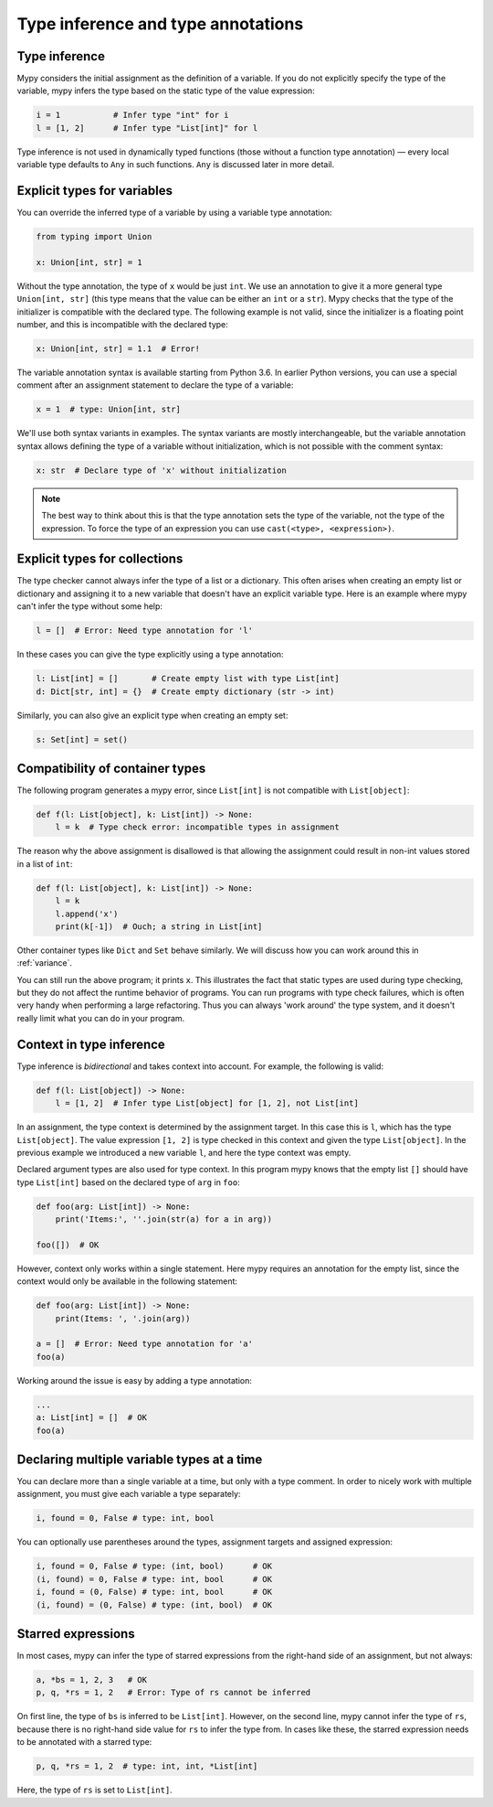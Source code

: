 Type inference and type annotations
===================================

Type inference
**************

Mypy considers the initial assignment as the definition of a variable.
If you do not explicitly
specify the type of the variable, mypy infers the type based on the
static type of the value expression:

.. code-block:: python

   i = 1           # Infer type "int" for i
   l = [1, 2]      # Infer type "List[int]" for l

Type inference is not used in dynamically typed functions (those
without a function type annotation) — every local variable type defaults
to ``Any`` in such functions. ``Any`` is discussed later in more detail.

.. _explicit-var-types:

Explicit types for variables
****************************

You can override the inferred type of a variable by using a
variable type annotation:

.. code-block:: python

   from typing import Union

   x: Union[int, str] = 1

Without the type annotation, the type of ``x`` would be just ``int``. We
use an annotation to give it a more general type ``Union[int, str]`` (this
type means that the value can be either an ``int`` or a ``str``).
Mypy checks that the type of the initializer is compatible with the
declared type. The following example is not valid, since the initializer is
a floating point number, and this is incompatible with the declared
type:

.. code-block:: python

   x: Union[int, str] = 1.1  # Error!

The variable annotation syntax is available starting from Python 3.6.
In earlier Python versions, you can use a special comment after an
assignment statement to declare the type of a variable:

.. code-block:: python

   x = 1  # type: Union[int, str]

We'll use both syntax variants in examples. The syntax variants are
mostly interchangeable, but the variable annotation syntax allows
defining the type of a variable without initialization, which is not
possible with the comment syntax:

.. code-block:: python

   x: str  # Declare type of 'x' without initialization

.. note::

   The best way to think about this is that the type annotation sets the
   type of the variable, not the type of the expression. To force the
   type of an expression you can use ``cast(<type>, <expression>)``.

Explicit types for collections
******************************

The type checker cannot always infer the type of a list or a
dictionary. This often arises when creating an empty list or
dictionary and assigning it to a new variable that doesn't have an explicit
variable type. Here is an example where mypy can't infer the type
without some help:

.. code-block:: python

   l = []  # Error: Need type annotation for 'l'

In these cases you can give the type explicitly using a type annotation:

.. code-block:: python

   l: List[int] = []       # Create empty list with type List[int]
   d: Dict[str, int] = {}  # Create empty dictionary (str -> int)

Similarly, you can also give an explicit type when creating an empty set:

.. code-block:: python

   s: Set[int] = set()

Compatibility of container types
********************************

The following program generates a mypy error, since ``List[int]``
is not compatible with ``List[object]``:

.. code-block:: python

   def f(l: List[object], k: List[int]) -> None:
       l = k  # Type check error: incompatible types in assignment

The reason why the above assignment is disallowed is that allowing the
assignment could result in non-int values stored in a list of ``int``:

.. code-block:: python

   def f(l: List[object], k: List[int]) -> None:
       l = k
       l.append('x')
       print(k[-1])  # Ouch; a string in List[int]

Other container types like ``Dict`` and ``Set`` behave similarly. We
will discuss how you can work around this in :ref:`variance`.

You can still run the above program; it prints ``x``. This illustrates
the fact that static types are used during type checking, but they do
not affect the runtime behavior of programs. You can run programs with
type check failures, which is often very handy when performing a large
refactoring. Thus you can always 'work around' the type system, and it
doesn't really limit what you can do in your program.

Context in type inference
*************************

Type inference is *bidirectional* and takes context into account. For
example, the following is valid:

.. code-block:: python

   def f(l: List[object]) -> None:
       l = [1, 2]  # Infer type List[object] for [1, 2], not List[int]

In an assignment, the type context is determined by the assignment
target. In this case this is ``l``, which has the type
``List[object]``. The value expression ``[1, 2]`` is type checked in
this context and given the type ``List[object]``. In the previous
example we introduced a new variable ``l``, and here the type context
was empty.

Declared argument types are also used for type context. In this program
mypy knows that the empty list ``[]`` should have type ``List[int]`` based
on the declared type of ``arg`` in ``foo``:

.. code-block:: python

    def foo(arg: List[int]) -> None:
        print('Items:', ''.join(str(a) for a in arg))

    foo([])  # OK

However, context only works within a single statement. Here mypy requires
an annotation for the empty list, since the context would only be available
in the following statement:

.. code-block:: python

    def foo(arg: List[int]) -> None:
        print(Items: ', '.join(arg))

    a = []  # Error: Need type annotation for 'a'
    foo(a)

Working around the issue is easy by adding a type annotation:

.. code-block:: Python

    ...
    a: List[int] = []  # OK
    foo(a)

Declaring multiple variable types at a time
*******************************************

You can declare more than a single variable at a time, but only with
a type comment. In order to nicely work with multiple assignment, you
must give each variable a type separately:

.. code-block:: python

   i, found = 0, False # type: int, bool

You can optionally use parentheses around the types, assignment targets
and assigned expression:

.. code-block:: python

   i, found = 0, False # type: (int, bool)      # OK
   (i, found) = 0, False # type: int, bool      # OK
   i, found = (0, False) # type: int, bool      # OK
   (i, found) = (0, False) # type: (int, bool)  # OK

Starred expressions
*******************

In most cases, mypy can infer the type of starred expressions from the
right-hand side of an assignment, but not always:

.. code-block:: python

    a, *bs = 1, 2, 3   # OK
    p, q, *rs = 1, 2   # Error: Type of rs cannot be inferred

On first line, the type of ``bs`` is inferred to be
``List[int]``. However, on the second line, mypy cannot infer the type
of ``rs``, because there is no right-hand side value for ``rs`` to
infer the type from. In cases like these, the starred expression needs
to be annotated with a starred type:

.. code-block:: python

    p, q, *rs = 1, 2  # type: int, int, *List[int]

Here, the type of ``rs`` is set to ``List[int]``.

